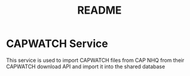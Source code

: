 #+TITLE: README

* CAPWATCH Service
This service is used to import CAPWATCH files from CAP NHQ from their CAPWATCH download API and import it into the shared database

